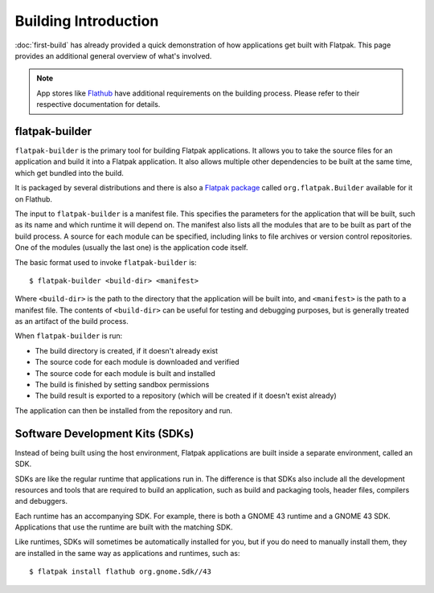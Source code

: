 Building Introduction
=====================

:doc:`first-build` has already provided a quick demonstration of how
applications get built with Flatpak. This page provides an additional general
overview of what's involved.

.. note::

  App stores like `Flathub <https://docs.flathub.org/docs/for-app-authors/submission>`_
  have additional requirements on the building process. Please refer to
  their respective documentation for details.

flatpak-builder
---------------

``flatpak-builder`` is the primary tool for building Flatpak applications. It
allows you to take the source files for an application and build it into a
Flatpak application. It also allows multiple other dependencies to be built
at the same time, which get bundled into the build.

It is packaged by several distributions and there is also a
`Flatpak package <https://flathub.org/apps/org.flatpak.Builder>`_ called
``org.flatpak.Builder`` available for it on Flathub.

The input to ``flatpak-builder`` is a manifest file. This specifies the
parameters for the application that will be built, such as its name and
which runtime it will depend on. The manifest also lists all the modules
that are to be built as part of the build process. A source for each module
can be specified, including links to file archives or version control
repositories. One of the modules (usually the last one) is the application
code itself.

The basic format used to invoke ``flatpak-builder`` is::

 $ flatpak-builder <build-dir> <manifest>

Where ``<build-dir>`` is the path to the directory that the application
will be built into, and ``<manifest>`` is the path to a manifest file. The
contents of ``<build-dir>`` can be useful for testing and debugging purposes,
but is generally treated as an artifact of the build process.

When ``flatpak-builder`` is run:

- The build directory is created, if it doesn't already exist
- The source code for each module is downloaded and verified
- The source code for each module is built and installed
- The build is finished by setting sandbox permissions
- The build result is exported to a repository (which will be created if it
  doesn't exist already)

The application can then be installed from the repository and run.

Software Development Kits (SDKs)
--------------------------------

Instead of being built using the host environment, Flatpak applications are
built inside a separate environment, called an SDK.

SDKs are like the regular runtime that applications run in. The difference
is that SDKs also include all the development resources and tools that are
required to build an application, such as build and packaging tools, header
files, compilers and debuggers.

Each runtime has an accompanying SDK. For example, there is both a GNOME
43 runtime and a GNOME 43 SDK. Applications that use the runtime are
built with the matching SDK.

Like runtimes, SDKs will sometimes be automatically installed for you, but
if you do need to manually install them, they are installed in the same way
as applications and runtimes, such as::

 $ flatpak install flathub org.gnome.Sdk//43
